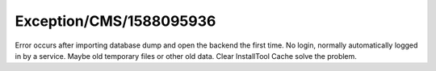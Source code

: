 .. _firstHeading:

Exception/CMS/1588095936
========================

Error occurs after importing database dump and open the backend the
first time. No login, normally automatically logged in by a service.
Maybe old temporary files or other old data. Clear InstallTool Cache
solve the problem.
